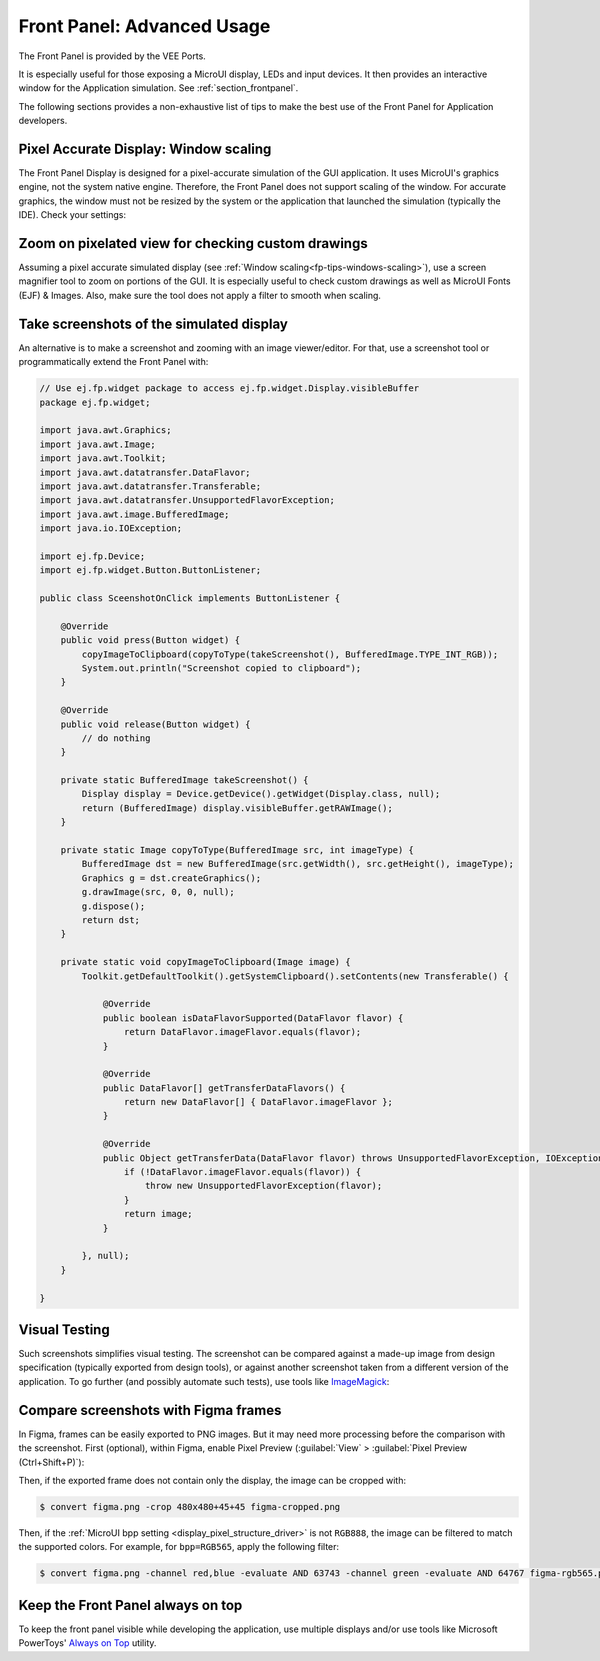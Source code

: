 .. _section_ui_advanced_front_panel:

Front Panel: Advanced Usage
===========================

The Front Panel is provided by the VEE Ports.

It is especially useful for those exposing a MicroUI display, LEDs and input devices.
It then provides an interactive window for the Application simulation.
See :ref:`section_frontpanel`.

The following sections provides a non-exhaustive list of tips to make the best use of the Front Panel for Application developers.

.. _fp-tips-windows-scaling:

Pixel Accurate Display: Window scaling
--------------------------------------

The Front Panel Display is designed for a pixel-accurate simulation of the GUI application. It uses MicroUI's graphics engine, not the system native engine.
Therefore, the Front Panel does not support scaling of the window. For accurate graphics, the window must not be resized by the system or the application
that launched the simulation (typically the IDE). Check your settings:

.. tabs::

   .. tab:: System (Windows)

      On Windows, check your Display settings:

      .. figure:: images/windows-settings-display-scale+layout.png
         :alt: Windows Display "Scale & Layout" settings
         :align: center

         Windows Display "Scale & Layout" settings

   .. tab:: Application (Windows)

      If needed, override the application auto scaling with the system's in Windows Explorer:

      .. figure:: images/windows-application-high-dpi-scaling-override.png
         :alt: Windows Application "High DPI scaling override" setting
         :align: center

         Windows Application "High DPI scaling override" setting

.. _fp-tips-zoom-pixels:

Zoom on pixelated view for checking custom drawings
---------------------------------------------------

Assuming a pixel accurate simulated display (see :ref:`Window scaling<fp-tips-windows-scaling>`), use a screen magnifier tool to zoom on portions of the GUI.
It is especially useful to check custom drawings as well as MicroUI Fonts (EJF) & Images.
Also, make sure the tool does not apply a filter to smooth when scaling.

.. tabs::

   .. tab:: Windows Magnifier

      .. figure:: images/windows-magnifier-example-widget.png
         :alt: Windows Magnifier Example
         :align: center

         Windows Magnifier Example

   .. tab:: Windows Magnifier Settings

      .. figure:: images/windows-settings-magnifier-smooth-edges.png
         :alt: Windows Magnifier "Smooth edges of images and text" setting
         :align: center

         Windows Magnifier "Smooth edges of images and text" setting

.. _fp-tips-screenshots:

Take screenshots of the simulated display
-----------------------------------------

An alternative is to make a screenshot and zooming with an image viewer/editor. For that, use a screenshot tool or programmatically
extend the Front Panel with:

.. code-block:: java

   // Use ej.fp.widget package to access ej.fp.widget.Display.visibleBuffer
   package ej.fp.widget;

   import java.awt.Graphics;
   import java.awt.Image;
   import java.awt.Toolkit;
   import java.awt.datatransfer.DataFlavor;
   import java.awt.datatransfer.Transferable;
   import java.awt.datatransfer.UnsupportedFlavorException;
   import java.awt.image.BufferedImage;
   import java.io.IOException;

   import ej.fp.Device;
   import ej.fp.widget.Button.ButtonListener;

   public class SceenshotOnClick implements ButtonListener {

       @Override
       public void press(Button widget) {
           copyImageToClipboard(copyToType(takeScreenshot(), BufferedImage.TYPE_INT_RGB));
           System.out.println("Screenshot copied to clipboard");
       }

       @Override
       public void release(Button widget) {
           // do nothing
       }

       private static BufferedImage takeScreenshot() {
           Display display = Device.getDevice().getWidget(Display.class, null);
           return (BufferedImage) display.visibleBuffer.getRAWImage();
       }

       private static Image copyToType(BufferedImage src, int imageType) {
           BufferedImage dst = new BufferedImage(src.getWidth(), src.getHeight(), imageType);
           Graphics g = dst.createGraphics();
           g.drawImage(src, 0, 0, null);
           g.dispose();
           return dst;
       }

       private static void copyImageToClipboard(Image image) {
           Toolkit.getDefaultToolkit().getSystemClipboard().setContents(new Transferable() {

               @Override
               public boolean isDataFlavorSupported(DataFlavor flavor) {
                   return DataFlavor.imageFlavor.equals(flavor);
               }

               @Override
               public DataFlavor[] getTransferDataFlavors() {
                   return new DataFlavor[] { DataFlavor.imageFlavor };
               }

               @Override
               public Object getTransferData(DataFlavor flavor) throws UnsupportedFlavorException, IOException {
                   if (!DataFlavor.imageFlavor.equals(flavor)) {
                       throw new UnsupportedFlavorException(flavor);
                   }
                   return image;
               }

           }, null);
       }

   }

.. _fp-tips-visual-testing:

Visual Testing
--------------

Such screenshots simplifies visual testing. The screenshot can be compared against a made-up image from
design specification (typically exported from design tools), or against another screenshot taken from a different version of the application.
To go further (and possibly automate such tests), use tools like `ImageMagick <https://imagemagick.org/>`_:

.. tabs::

   .. tab:: Before

      .. figure:: images/visual-testing-1-before.png
         :align: center

   .. tab:: After

      .. figure:: images/visual-testing-2-after.png
         :align: center

   .. tab:: Compare

      .. code-block:: console

         $ compare before.png after.png compare.png

      |

      .. figure:: images/visual-testing-3-compare.png
         :align: center

.. _fp-tips-figma:

Compare screenshots with Figma frames
-------------------------------------

In Figma, frames can be easily exported to PNG images. But it may need more processing before the comparison with the screenshot.
First (optional), within Figma, enable Pixel Preview (:guilabel:`View` > :guilabel:`Pixel Preview (Ctrl+Shift+P)`):

.. image:: images/figma-pixel-preview.png
   :alt: Figma Pixel Preview
   :align: center

Then, if the exported frame does not contain only the display, the image can be cropped with:

.. code-block:: console

   $ convert figma.png -crop 480x480+45+45 figma-cropped.png

Then, if the :ref:`MicroUI bpp setting <display_pixel_structure_driver>` is not ``RGB888``, the image can be filtered to match the supported colors.
For example, for ``bpp=RGB565``, apply the following filter:

.. code-block:: console

   $ convert figma.png -channel red,blue -evaluate AND 63743 -channel green -evaluate AND 64767 figma-rgb565.png


.. _fp-tips-always-on-top:

Keep the Front Panel always on top
----------------------------------

To keep the front panel visible while developing the application, use multiple displays and/or use tools like Microsoft PowerToys'
`Always on Top <https://learn.microsoft.com/en-us/windows/powertoys/always-on-top>`_ utility.
